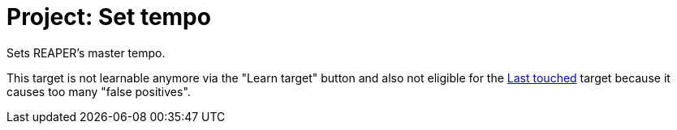 [#project-set-tempo]
= Project: Set tempo

Sets REAPER's master tempo.

This target is not learnable anymore via the "Learn target" button and also not eligible for the xref:target-types/global-targets/global-last-touched.adoc#global-last-touched[Last touched] target because it causes too many "false positives".
